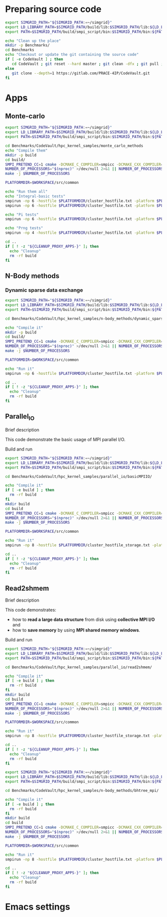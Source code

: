 * Preparing source code
#+BEGIN_SRC sh :tangle bin/CodeVault_PreExec.sh :shebang "#!/bin/sh -uxe"
export SIMGRID_PATH="${SIMGRID_PATH:=~/simgrid}"
export LD_LIBRARY_PATH=$SIMGRID_PATH/build/lib:$SIMGRID_PATH/lib:${LD_LIBRARY_PATH:=}
export PATH=$SIMGRID_PATH/build/smpi_script/bin:$SIMGRID_PATH/bin:${PATH:=}

echo "Clean up the place"
mkdir -p Benchmarks/
cd Benchmarks
echo "Checkout or update the git containing the source code"
if [ -e CodeVault ] ; then
   cd CodeVault ; git reset --hard master ; git clean -dfx ; git pull ; cd ..
else
   git clone --depth=1 https://gitlab.com/PRACE-4IP/CodeVault.git
fi

 #+END_SRC

* Apps
** Monte-carlo 
#+BEGIN_SRC sh :tangle bin/CodeVault_MCM.sh :shebang "#!/bin/sh -uxe"
export SIMGRID_PATH="${SIMGRID_PATH:=~/simgrid}"
export LD_LIBRARY_PATH=$SIMGRID_PATH/build/lib:$SIMGRID_PATH/lib:${LD_LIBRARY_PATH:=}
export PATH=$SIMGRID_PATH/build/smpi_script/bin:$SIMGRID_PATH/bin:${PATH:=}

cd Benchmarks/CodeVault/hpc_kernel_samples/monte_carlo_methods
echo "Compile them"
mkdir -p build
cd build/
SMPI_PRETEND_CC=1 cmake -DCMAKE_C_COMPILER=smpicc -DCMAKE_CXX_COMPILER=smpicxx  ..
NUMBER_OF_PROCESSORS="$(nproc)" >/dev/null 2>&1 || NUMBER_OF_PROCESSORS=1
make -j $NUMBER_OF_PROCESSORS

PLATFORMDIR=$WORKSPACE/src/common

echo "Run them all"
echo "Integral-basic tests"
smpirun -np 6 -hostfile $PLATFORMDIR/cluster_hostfile.txt -platform $PLATFORMDIR/cluster_crossbar.xml --cfg=smpi/host-speed:100 ./integral_basic/7_montecarlo_integral1d_mpi 100
smpirun -np 6 -hostfile $PLATFORMDIR/cluster_hostfile.txt -platform $PLATFORMDIR/cluster_crossbar.xml ./integral_basic/7_montecarlo_integral1d_serial 100

echo "Pi tests"
smpirun -np 6 -hostfile $PLATFORMDIR/cluster_hostfile.txt -platform $PLATFORMDIR/cluster_crossbar.xml ./pi/7_montecarlo_pi_mpi 10 100

echo "Prng tests"
smpirun -np 4 -hostfile $PLATFORMDIR/cluster_hostfile.txt -platform $PLATFORMDIR/cluster_crossbar.xml ./prng/7_montecarlo_prng_mpi 10 100 --cfg=smpi/host-speed:10

cd ..
if [ ! -z "${CLEANUP_PROXY_APPS-}" ]; then
  echo "Cleanup"
  rm -rf build
fi
 #+END_SRC

** N-Body methods
*** Dynamic sparse data exchange
#+BEGIN_SRC sh :tangle bin/CodeVault_DynSparse.sh :shebang "#!/bin/sh -uxe"
export SIMGRID_PATH="${SIMGRID_PATH:=~/simgrid}"
export LD_LIBRARY_PATH=$SIMGRID_PATH/build/lib:$SIMGRID_PATH/lib:${LD_LIBRARY_PATH:=}
export PATH=$SIMGRID_PATH/build/smpi_script/bin:$SIMGRID_PATH/bin:${PATH:=}

cd Benchmarks/CodeVault/hpc_kernel_samples/n-body_methods/dynamic_sparse_data_exchange/

echo "Compile it"
mkdir -p build
cd build/
SMPI_PRETEND_CC=1 cmake -DCMAKE_C_COMPILER=smpicc -DCMAKE_CXX_COMPILER=smpicxx  ..
NUMBER_OF_PROCESSORS="$(nproc)" >/dev/null 2>&1 || NUMBER_OF_PROCESSORS=1
make -j $NUMBER_OF_PROCESSORS

PLATFORMDIR=$WORKSPACE/src/common

echo "Run it"
smpirun -np 6 -hostfile $PLATFORMDIR/cluster_hostfile.txt -platform $PLATFORMDIR/cluster_crossbar.xml --cfg=smpi/host-speed:100 ./4_nbody_dsde

cd ..
if [ ! -z "${CLEANUP_PROXY_APPS-}" ]; then
  echo "Cleanup"
  rm -rf build
fi

 #+END_SRC

** Parallel_IO
**** Brief description 
This code demonstrate the basic usage of MPI parallel I/O.
**** Build and run 
#+BEGIN_SRC sh :tangle bin/CodeVault_parallelio.sh :shebang "#!/bin/sh -uxe"
export SIMGRID_PATH="${SIMGRID_PATH:=~/simgrid}"
export LD_LIBRARY_PATH=$SIMGRID_PATH/build/lib:$SIMGRID_PATH/lib:${LD_LIBRARY_PATH:=}
export PATH=$SIMGRID_PATH/build/smpi_script/bin:$SIMGRID_PATH/bin:${PATH:=}

cd Benchmarks/CodeVault/hpc_kernel_samples/parallel_io/basicMPIIO/

echo "Compile it"
if [ -e build ] ; then
  rm -rf build
fi
mkdir build
cd build
SMPI_PRETEND_CC=1 cmake -DCMAKE_C_COMPILER=smpicc -DCMAKE_CXX_COMPILER=smpicxx  ..
NUMBER_OF_PROCESSORS="$(nproc)" >/dev/null 2>&1 || NUMBER_OF_PROCESSORS=1
make -j $NUMBER_OF_PROCESSORS

PLATFORMDIR=$WORKSPACE/src/common

echo "Run it"
smpirun -np 8 -hostfile $PLATFORMDIR/cluster_hostfile_storage.txt -platform $PLATFORMDIR/cluster_storage.xml --cfg=smpi/host-speed:100 ./8_io_basic_mpi_io -f=/builds/test.dat

cd ..
if [ ! -z "${CLEANUP_PROXY_APPS-}" ]; then
  echo "Cleanup"
  rm -rf build
fi

#+END_SRC

** Read2shmem
**** Brief description 
This code demonstrates:

 * how to **read a large data structure** from disk using **collective MPI I/O** and
 * how to **save memory** by using **MPI shared memory windows**.
**** Build and run 
#+BEGIN_SRC sh :tangle bin/CodeVault_read2shmem.sh :shebang "#!/bin/sh -uxe"
export SIMGRID_PATH="${SIMGRID_PATH:=~/simgrid}"
export LD_LIBRARY_PATH=$SIMGRID_PATH/build/lib:$SIMGRID_PATH/lib:${LD_LIBRARY_PATH:=}
export PATH=$SIMGRID_PATH/build/smpi_script/bin:$SIMGRID_PATH/bin:${PATH:=}

cd Benchmarks/CodeVault/hpc_kernel_samples/parallel_io/read2shmem/

echo "Compile it"
if [ -e build ] ; then
  rm -rf build
fi
mkdir build
cd build
SMPI_PRETEND_CC=1 cmake -DCMAKE_C_COMPILER=smpicc -DCMAKE_CXX_COMPILER=smpicxx  ..
NUMBER_OF_PROCESSORS="$(nproc)" >/dev/null 2>&1 || NUMBER_OF_PROCESSORS=1
make -j $NUMBER_OF_PROCESSORS

PLATFORMDIR=$WORKSPACE/src/common

echo "Run it"
smpirun -np 8 -hostfile $PLATFORMDIR/cluster_hostfile_storage.txt -platform $PLATFORMDIR/cluster_storage.xml --cfg=smpi/host-speed:100 --cfg=smpi/pedantic:off ./8_io_read2shmem /builds/test.dat

cd ..
if [ ! -z "${CLEANUP_PROXY_APPS-}" ]; then
  echo "Cleanup"
  rm -rf build
fi

#+END_SRC

#+BEGIN_SRC sh :tangle bin/CodeVault_bhtree_mpi.sh :shebang "#!/bin/sh -uxe"
export SIMGRID_PATH="${SIMGRID_PATH:=~/simgrid}"
export LD_LIBRARY_PATH=$SIMGRID_PATH/build/lib:$SIMGRID_PATH/lib:${LD_LIBRARY_PATH:=}
export PATH=$SIMGRID_PATH/build/smpi_script/bin:$SIMGRID_PATH/bin:${PATH:=}

cd Benchmarks/CodeVault/hpc_kernel_samples/n-body_methods/bhtree_mpi/

echo "Compile it"
if [ -e build ] ; then
  rm -rf build
fi
mkdir build
cd build
SMPI_PRETEND_CC=1 cmake -DCMAKE_C_COMPILER=smpicc -DCMAKE_CXX_COMPILER=smpicxx  ..
NUMBER_OF_PROCESSORS="$(nproc)" >/dev/null 2>&1 || NUMBER_OF_PROCESSORS=1
make -j $NUMBER_OF_PROCESSORS

PLATFORMDIR=$WORKSPACE/src/common

echo "Run it"
smpirun -np 8 -hostfile $PLATFORMDIR/cluster_hostfile.txt -platform $PLATFORMDIR/cluster_crossbar.xml ./4_nbody_bhtree_mpi ../src/data/tab8096.dat

cd ..
if [ ! -z "${CLEANUP_PROXY_APPS-}" ]; then
  echo "Cleanup"
  rm -rf build
fi
#+END_SRC

* Emacs settings
# Local Variables:
# eval:    (org-babel-do-load-languages 'org-babel-load-languages '( (shell . t) (R . t) (perl . t) (ditaa . t) ))
# eval:    (setq org-confirm-babel-evaluate nil)
# eval:    (setq org-alphabetical-lists t)
# eval:    (setq org-src-fontify-natively t)
# eval:    (add-hook 'org-babel-after-execute-hook 'org-display-inline-images)
# eval:    (add-hook 'org-mode-hook 'org-display-inline-images)
# eval:    (add-hook 'org-mode-hook 'org-babel-result-hide-all)
# eval:    (setq org-babel-default-header-args:R '((:session . "org-R")))
# eval:    (setq org-export-babel-evaluate nil)
# eval:    (setq ispell-local-dictionary "american")
# eval:    (setq org-export-latex-table-caption-above nil)
# eval:    (eval (flyspell-mode t))
# End:
